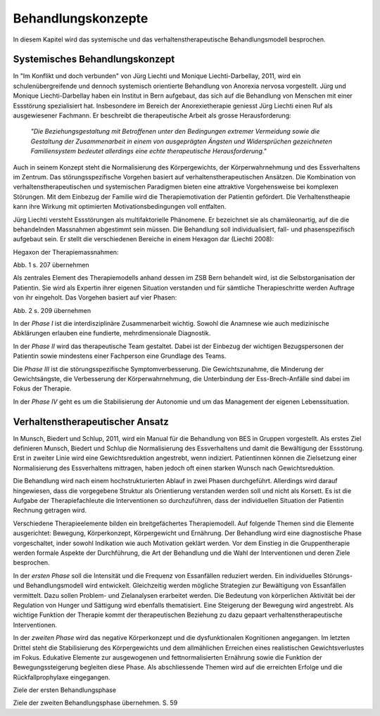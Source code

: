 ===================
Behandlungskonzepte
===================

In diesem Kapitel wird das systemische und das verhaltenstherapeutische Behandlungsmodell besprochen.


Systemisches Behandlungskonzept
-------------------------------

In "Im Konflikt und doch verbunden" von Jürg Liechti und Monique
Liechti-Darbellay, 2011, wird ein schulenübergreifende und dennoch systemisch
orientierte Behandlung von Anorexia nervosa vorgestellt. Jürg und Monique
Liechti-Darbellay haben ein Institut in Bern aufgebaut, das sich auf die
Behandlung von Menschen mit einer Essstörung spezialisiert hat. Insbesondere im
Bereich der Anorexietherapie geniesst Jürg Liechti einen Ruf als ausgewiesener
Fachmann. Er beschreibt die therapeutische Arbeit als grosse Herausforderung:

  *"Die Beziehungsgestaltung mit Betroffenen unter den Bedingungen extremer
  Vermeidung sowie die Gestaltung der Zusammenarbeit in einem von ausgeprägten
  Ängsten und Widersprüchen gezeichneten Familiensystem bedeutet allerdings
  eine echte therapeutische Herausforderung."*

Auch in seinem Konzept steht die Normalisierung des Körpergewichts, der
Körperwahrnehmung und des Essverhaltens im Zentrum. Das störungsspezifische
Vorgehen basiert auf verhaltenstherapeutischen Ansätzen. Die Kombination von
verhaltenstherapeutischen und systemischen Paradigmen bieten eine attraktive
Vorgehensweise bei komplexen Störungen. Mit dem Einbezug der Familie wird die
Therapiemotivation der Patientin gefördert. Die Verhaltenstheapie kann ihre
Wirkung mit optimierten Motivationsbedingungen voll entfalten.

Jürg Liechti versteht Essstörungen als multifaktorielle Phänomene. Er
bezeichnet sie als chamäleonartig, auf die die behandelnden Massnahmen
abgestimmt sein müssen. Die Behandlung soll individualisiert, fall- und
phasenspezifisch aufgebaut sein. Er stellt die verschiedenen Bereiche in einem
Hexagon dar (Liechti 2008):

Hegaxon der Therapiemassnahmen:

Abb. 1 s. 207 übernehmen

Als zentrales Element des Therapiemodells anhand dessen im ZSB Bern behandelt
wird, ist die Selbstorganisation der Patientin. Sie wird als Expertin ihrer
eigenen Situation verstanden und für sämtliche Therapieschritte werden Auftrage
von ihr eingeholt. Das Vorgehen basiert auf vier Phasen:

Abb. 2 s. 209 übernehmen

In der *Phase I* ist die interdisziplinäre Zusammenarbeit wichtig. Sowohl die
Anamnese wie auch medizinische Abklärungen erlauben eine fundierte,
mehrdimensionale Diagnostik.

In der *Phase II* wird das therapeutische Team gestaltet. Dabei ist der
Einbezug der wichtigen Bezugspersonen der Patientin sowie mindestens einer
Fachperson eine Grundlage des Teams.

Die *Phase III* ist die störungsspezifische Symptomverbesserung. Die
Gewichtszunahme, die Minderung der Gewichtsängste, die Verbesserung der
Körperwahrnehmung, die Unterbindung der Ess-Brech-Anfälle sind dabei im Fokus
der Therapie.

In der *Phase IV* geht es um die Stabilisierung der Autonomie und um das
Management der eigenen Lebenssituation.

Verhaltenstherapeutischer Ansatz
--------------------------------

In Munsch, Biedert und Schlup, 2011, wird ein Manual für die Behandlung von BES
in Gruppen vorgestellt. Als erstes Ziel definieren Munsch, Biedert und Schlup
die Normalisierung des Essverhaltens und damit die Bewältigung der Essstörung.
Erst in zweiter Linie wird eine Gewichtsreduktion angestrebt, wenn indiziert.
Patientinnen können die Zielsetzung einer Normalisierung des Essverhaltens
mittragen, haben jedoch oft einen starken Wunsch nach Gewichtsreduktion.

Die Behandlung wird nach einem hochstrukturierten Ablauf in zwei Phasen
durchgeführt. Allerdings wird darauf hingewiesen, dass die vorgegebene Struktur
als Orientierung verstanden werden soll und nicht als Korsett. Es ist die
Aufgabe der Therapiefachleute die Interventionen so durchzuführen, dass der
individuellen Situation der Patientin Rechnung getragen wird.

Verschiedene Therapieelemente bilden ein breitgefächertes Therapiemodell. Auf
folgende Themen sind die Elemente ausgerichtet: Bewegung, Körperkonzept,
Körpergewicht und Ernährung. Der Behandlung wird eine diagnostische Phase
vorgeschaltet, inder sowohl Indikation wie auch Motivation geklärt werden. Vor
dem Einstieg in die Gruppentherapie werden formale Aspekte der Durchführung,
die Art der Behandlung und die Wahl der Interventionen und deren Ziele
besprochen.

In der *ersten Phase* soll die Intensität und die Frequenz von Essanfällen
reduziert werden. Ein individuelles Störungs- und Behandlungsmodell wird
entwickelt. Gleichzeitig werden mögliche Strategien zur Bewältigung von
Essanfällen vermittelt. Dazu sollen Problem- und Zielanalysen erarbeitet
werden. Die Bedeutung von körperlichen Aktivität bei der Regulation von Hunger
und Sättigung wird ebenfalls thematisiert. Eine Steigerung der Bewegung wird
angestrebt. Als wichtige Funktion der Therapie kommt der therapeutischen
Beziehung zu dazu gepaart verhaltenstherapeutische Interventionen.

In der *zweiten Phase* wird das negative Körperkonzept und die dysfunktionalen
Kognitionen angegangen. Im letzten Drittel steht die Stabilisierung des
Körpergewichts und dem allmählichen Erreichen eines realistischen
Gewichtsverlustes im Fokus. Edukative Elemente zur ausgewogenen und
fettnormalisierten Ernährung sowie die Funktion der Bewegungssteigerung
begleiten diese Phase. Als abschliessende Themen wird auf die erreichten
Erfolge und die Rückfallprophylaxe eingegangen.

Ziele der ersten Behandlungsphase

Ziele der zweiten Behandlungsphase    übernehmen. S. 59
